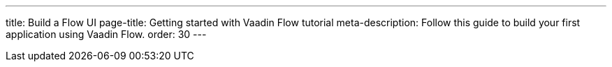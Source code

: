 ---
title: Build a Flow UI
page-title: Getting started with Vaadin Flow tutorial
meta-description: Follow this guide to build your first application using Vaadin Flow.
order: 30
---

